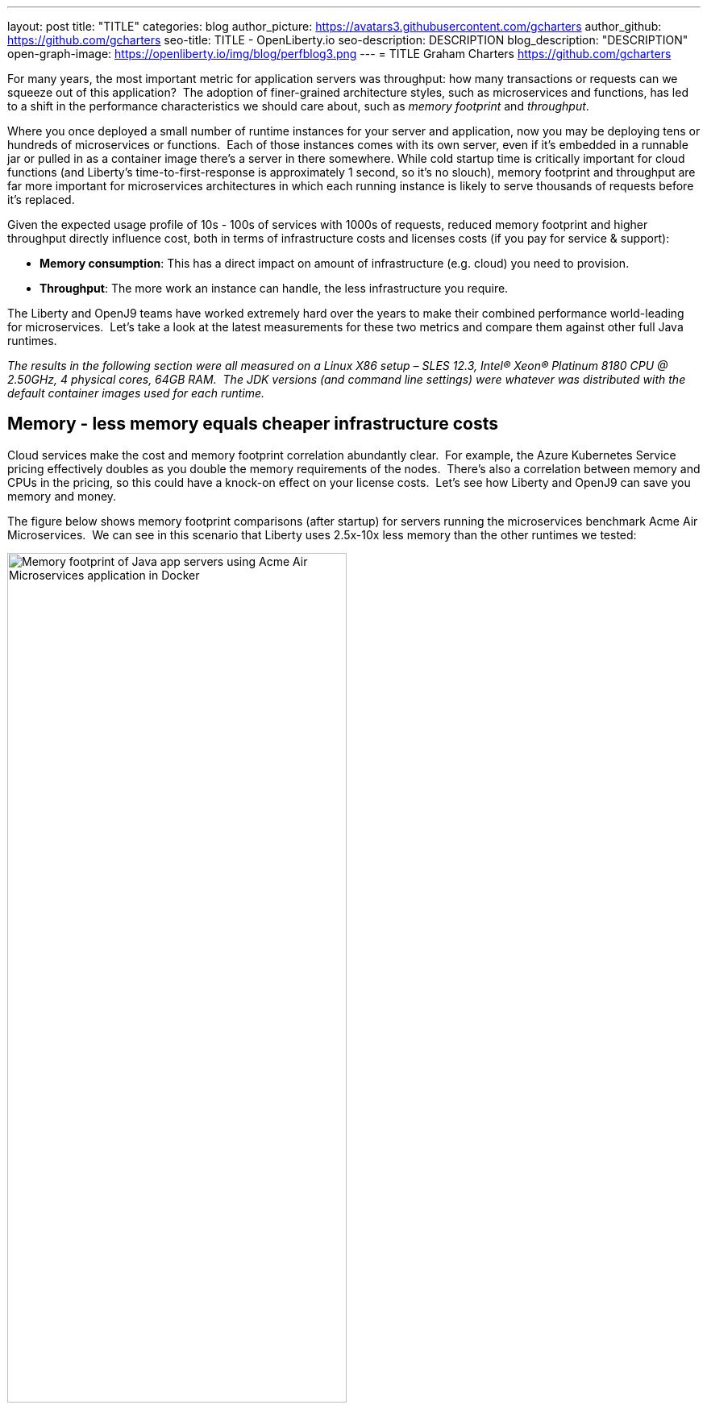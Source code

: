 ---
layout: post
title: "TITLE"
categories: blog
author_picture: https://avatars3.githubusercontent.com/gcharters
author_github: https://github.com/gcharters
seo-title: TITLE - OpenLiberty.io
seo-description: DESCRIPTION
blog_description: "DESCRIPTION"
open-graph-image: https://openliberty.io/img/blog/perfblog3.png
---
= TITLE
Graham Charters <https://github.com/gcharters>

// // // // // // // //
// Above:
// Do not insert any blank lines between any of the lines above.
//
// "open-graph-image" is set to OL logo. Whenever possible update this to a more appriopriate/specific image (For example if present a image that is being used in the post). However, it
// can be left empty which will set it to the default


For many years, the most important metric for application servers was throughput: how many transactions or requests can we squeeze out of this application?  The adoption of finer-grained architecture styles, such as microservices and functions, has led to a shift in the performance characteristics we should care about, such as _memory footprint_ and _throughput_.

Where you once deployed a small number of runtime instances for your server and application, now you may be deploying tens or hundreds of microservices or functions.  Each of those instances comes with its own server, even if it's embedded in a runnable jar or pulled in as a container image there's a server in there somewhere. While cold startup time is critically important for cloud functions (and Liberty's time-to-first-response is approximately 1 second, so it's no slouch), memory footprint and throughput are far more important for microservices architectures in which each running instance is likely to serve thousands of requests before it's replaced.

Given the expected usage profile of 10s - 100s of services with 1000s of requests, reduced memory footprint and higher throughput directly influence cost, both in terms of infrastructure costs and licenses costs (if you pay for service & support):

- **Memory consumption**: This has a direct impact on amount of infrastructure (e.g. cloud) you need to provision.
- **Throughput**: The more work an instance can handle, the less infrastructure you require.  

The Liberty and OpenJ9 teams have worked extremely hard over the years to make their combined performance world-leading for microservices.  Let's take a look at the latest measurements for these two metrics and compare them against other full Java runtimes.

_The results in the following section were all measured on a Linux X86 setup – SLES 12.3, Intel(R) Xeon(R) Platinum 8180 CPU @ 2.50GHz, 4 physical cores, 64GB RAM.  The JDK versions (and command line settings) were whatever was distributed with the default container images used for each runtime._

== Memory - less memory equals cheaper infrastructure costs

Cloud services make the cost and memory footprint correlation abundantly clear.  For example, the Azure Kubernetes Service pricing effectively doubles as you double the memory requirements of the nodes.  There's also a correlation between memory and CPUs in the pricing, so this could have a knock-on effect on your license costs.  Let's see how Liberty and OpenJ9 can save you memory and money.

The figure below shows memory footprint comparisons (after startup) for servers running the microservices benchmark Acme Air Microservices.  We can see in this scenario that Liberty uses 2.5x-10x less memory than the other runtimes we tested:

[.img_border_light]
image::img/blog/perfblog1.png[Memory footprint of Java app servers using Acme Air Microservices application in Docker,width=70%,align="center"]

If you've chosen Spring Boot for your application (yes, you can use Spring Boot on Liberty), then our measurements show an approximately 2x memory footprint benefit from running on Liberty rather than Tomcat.  For example, the figure below shows the relative memory usage when running the Spring Boot Petclinic application under load with a 4Gb heap:

[.img_border_light]
image::img/blog/perfblog2.png[Memory footprint during load of using Spring Boot Petclinic application in Docker,width=70%,align="center"]

== Throughput - higher throughput equals cheaper infrastructure and license costs

The association between throughput and costs is simple: being able to put more work through a runtime means you can deploy smaller or fewer instances to satisfy demand. You'll pay less on infrastructure and less on license costs.

Liberty also has significant throughput benefits when compared to other runtimes.  The figure below shows throughput measurements for the Acme Air Microservices benchmark.  We can see Liberty performs better than WildFly and significantly better than the other three runtimes:

[.img_border_light]
image::img/blog/perfblog3.png[Throughput using Acme Air Microservices application in Docker,width=70%,align="center"]

When we compare Spring Boot on Liberty throughput with Spring Boot on Tomcat, we can see from the figure below that there is an almost 2x throughput benefit with Liberty. This is a similar benefit to that shown in the previous TomEE measurement, which suggests Tomcat-based runtimes are inherently ~2x slower than Liberty:

[.img_border_light]
image::img/blog/perfblog4.png[Throughput using Spring Boot Petclinic application in Docker,width=70%,align="center"]

== Bringing it together

In the previous sections we spoke about the importance of memory and throughput metrics for saving you money on your microservices deployments.  We saw individual measurements for each metric, but to get a picture of the overall benefit it's important to combine the two.  To do this, we can simply multiply the two benefits, the results of which are shown in the table below.  Of course, your results may vary and we'd recommend trying it out for yourself, but in our measurements, it's not unrealistic to be able to run your workloads with, at most, a third of the instances you'd need for other full Java runtimes:

[%header,cols=4*] 
|===
|Runtime
|Liberty memory benefit
|Liberty throughput benefit
|Liberty combined benefit

|WildFly
|3.32x
|1.04x
|3.46x

|TomEE
|4.12
|2.27
|9.36x

|Payara
|10.25
|4.76x
|48.8x

|Helidon
|2.69
|4.76x
|12.8x

|Spring Boot (Tomcat)
|2.16x
|1.92x
|4.15x
|===

One final note: although this post has focused on microservices, memory and throughput are also important costs factors for monoliths.  We've run equivalent benchmarks for monolithic applications and found similar, and in some cases, even better results.  So even if you're happy deploying monoliths, Liberty will still save you infrastructure and license costs on those workloads.

